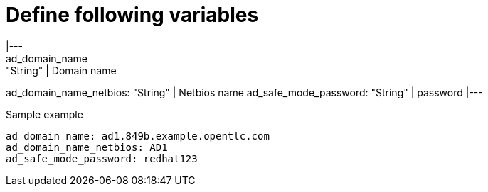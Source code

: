 Define following variables
==========================
|---
ad_domain_name: "String" | Domain name 
ad_domain_name_netbios: "String" | Netbios name
ad_safe_mode_password: "String" | password 
|---

.Sample example
[source,textinfo]
----
ad_domain_name: ad1.849b.example.opentlc.com
ad_domain_name_netbios: AD1
ad_safe_mode_password: redhat123
----
